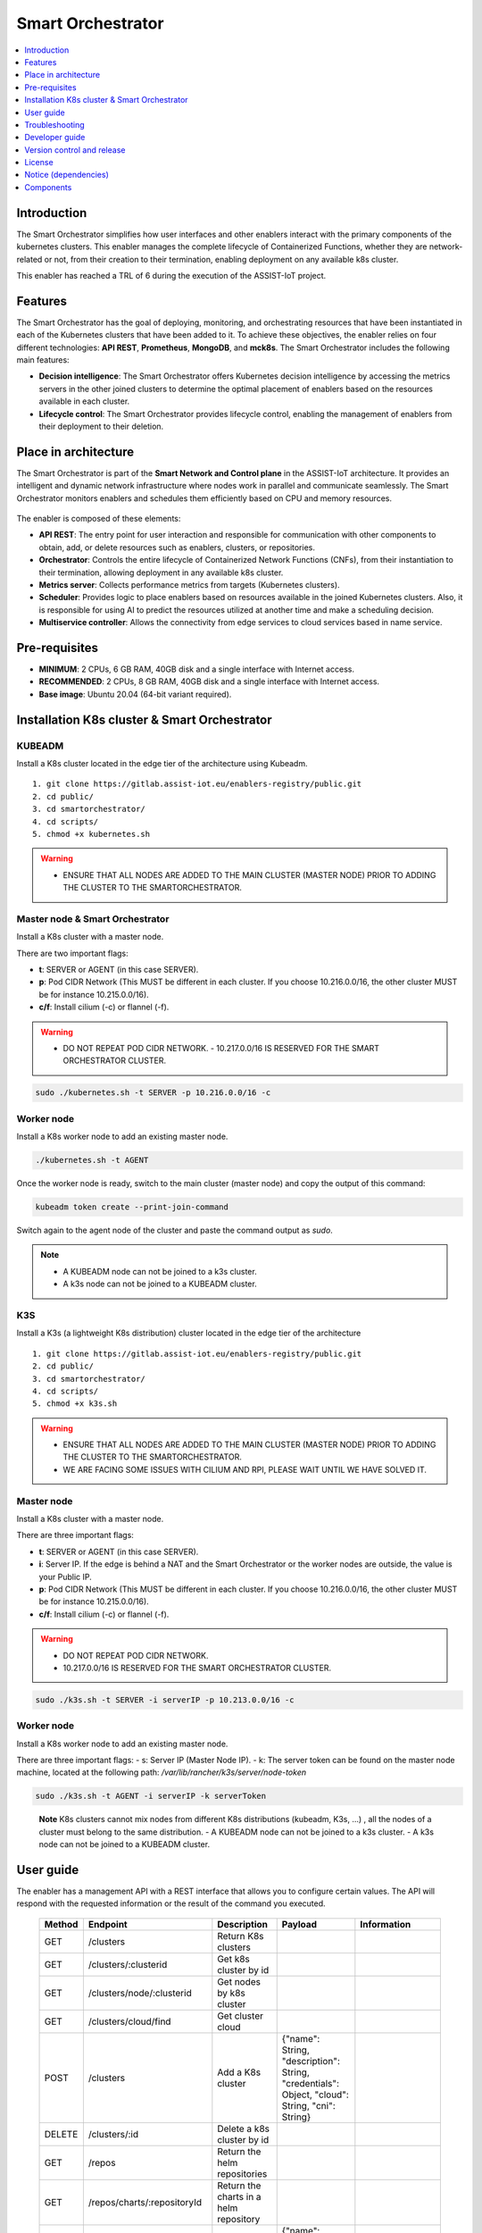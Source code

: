 .. _Smart Orchestrator:

##################
Smart Orchestrator
##################

.. contents::
  :local:
  :depth: 1
  
***************
Introduction
***************
The Smart Orchestrator simplifies how user interfaces and other enablers
interact with the primary components of the kubernetes clusters. This enabler manages the complete lifecycle of
Containerized Functions, whether they are network-related or not, from
their creation to their termination, enabling deployment on any
available k8s cluster.

This enabler has reached a TRL of 6 during the execution of the ASSIST-IoT project.

***************
Features
***************
The Smart Orchestrator has the goal of deploying, monitoring, 
and orchestrating resources that have been instantiated in each 
of the Kubernetes clusters that have been added to it. To achieve 
these objectives, the enabler relies on four different technologies: 
**API REST**, **Prometheus**, **MongoDB**, and **mck8s**. 
The Smart Orchestrator includes the following main features:

-  **Decision intelligence**: The Smart Orchestrator offers Kubernetes
   decision intelligence by accessing the metrics servers in the other
   joined clusters to determine the optimal placement of enablers based
   on the resources available in each cluster.
-  **Lifecycle control**: The Smart Orchestrator provides lifecycle control,
   enabling the management of enablers from their deployment to their
   deletion.


*********************
Place in architecture
*********************
The Smart Orchestrator is part of the  **Smart Network and Control plane** in
the ASSIST-IoT architecture. It provides an intelligent and dynamic
network infrastructure where nodes work in parallel and communicate
seamlessly. The Smart Orchestrator monitors enablers and schedules them
efficiently based on CPU and memory resources.

.. figure:: ./orch_place.png
  :alt: Smart Orchestrator overall architecture
  :align: center
  
The enabler is composed of these elements:

-  **API REST**: The entry point for user interaction and responsible for
   communication with other components to obtain, add, or delete
   resources such as enablers, clusters, or repositories.
-  **Orchestrator**: Controls the entire lifecycle of Containerized Network Functions
   (CNFs), from their instantiation to their termination, allowing
   deployment in any available k8s cluster.
-  **Metrics server**: Collects performance metrics from targets (Kubernetes
   clusters).
-  **Scheduler**: Provides logic to place enablers based on resources
   available in the joined Kubernetes clusters. Also, it is responsible for using AI to predict the resources 
   utilized at another time and make a scheduling decision. 
-  **Multiservice controller**: Allows the connectivity from edge services
   to cloud services based in name service.

.. image:: https://user-images.githubusercontent.com/47482673/162279761-ce23e6c6-9c0c-4d0c-b2d3-150fe7c34843.PNG
  :alt: Smart Orchestrator enabler architecture
  :align: center
***************  
Pre-requisites
***************

-   **MINIMUM**: 2 CPUs, 6 GB RAM, 40GB disk and a single interface with Internet access.
-   **RECOMMENDED**: 2 CPUs, 8 GB RAM, 40GB disk and a single interface with Internet access.
-   **Base image**: Ubuntu 20.04 (64-bit variant required).
*********************************************
Installation K8s cluster & Smart Orchestrator
*********************************************

KUBEADM
----------

Install a K8s cluster located in the edge tier of the architecture using
Kubeadm.

::

    1. git clone https://gitlab.assist-iot.eu/enablers-registry/public.git
    2. cd public/
    3. cd smartorchestrator/
    4. cd scripts/
    5. chmod +x kubernetes.sh

..

.. warning::
   - ENSURE THAT ALL NODES ARE ADDED TO THE MAIN CLUSTER (MASTER NODE) PRIOR TO ADDING THE CLUSTER TO THE SMARTORCHESTRATOR.

Master node & Smart Orchestrator
-------------------------------

Install a K8s cluster with a master node.

There are two important flags: 

-   **t**: SERVER or AGENT (in this case SERVER). 
-   **p**: Pod CIDR Network (This MUST be different in each cluster. If you choose 10.216.0.0/16, the other cluster MUST be for instance 10.215.0.0/16).
-   **c/f**: Install cilium (-c) or flannel (-f).

.. warning:: 
   - DO NOT REPEAT POD CIDR NETWORK. - 10.217.0.0/16 IS RESERVED FOR THE SMART ORCHESTRATOR CLUSTER.

.. code:: bash

    sudo ./kubernetes.sh -t SERVER -p 10.216.0.0/16 -c


Worker node
-----------

Install a K8s worker node to add an existing master node.

.. code:: bash

   ./kubernetes.sh -t AGENT

Once the worker node is ready, switch to the main cluster (master node)
and copy the output of this command:

.. code:: bash

   kubeadm token create --print-join-command


Switch again to the agent node of the cluster and paste the command output as *sudo*.

.. note::
 - A KUBEADM node can not be joined to a k3s cluster. 
 - A k3s node can not be joined to a KUBEADM cluster.

K3S
------

Install a K3s (a lightweight K8s distribution) cluster located in the
edge tier of the architecture

::

   1. git clone https://gitlab.assist-iot.eu/enablers-registry/public.git
   2. cd public/
   3. cd smartorchestrator/
   4. cd scripts/
   5. chmod +x k3s.sh

..

.. warning::
   - ENSURE THAT ALL NODES ARE ADDED TO THE MAIN CLUSTER (MASTER NODE) PRIOR TO ADDING THE CLUSTER TO THE SMARTORCHESTRATOR. 
   - WE ARE FACING SOME ISSUES WITH CILIUM AND RPI, PLEASE WAIT UNTIL WE HAVE SOLVED IT.

.. _master-node-1:

Master node
-----------

Install a K8s cluster with a master node.

There are three important flags: 

-   **t**: SERVER or AGENT (in this case SERVER). 
-   **i**: Server IP. If the edge is behind a NAT and the Smart Orchestrator or the worker nodes are outside, the value is your Public IP. 
-   **p**: Pod CIDR Network (This MUST be different in each cluster. If you choose 10.216.0.0/16, the other cluster MUST be for instance 10.215.0.0/16).
-   **c/f**: Install cilium (-c) or flannel (-f).

.. warning:: 
   - DO NOT REPEAT POD CIDR NETWORK.
   - 10.217.0.0/16 IS RESERVED FOR THE SMART ORCHESTRATOR CLUSTER.

.. code:: bash

   sudo ./k3s.sh -t SERVER -i serverIP -p 10.213.0.0/16 -c



.. _worker-node-1:

Worker node
-----------

Install a K8s worker node to add an existing master node.

There are three important flags: - s: Server IP (Master Node IP). -
k: The server token can be found on the master node machine, located at
the following path: */var/lib/rancher/k3s/server/node-token*

.. code:: bash

   sudo ./k3s.sh -t AGENT -i serverIP -k serverToken

..

   **Note** K8s clusters cannot mix nodes from different K8s
   distributions (kubeadm, K3s, …) , all the nodes of a cluster must
   belong to the same distribution. - A KUBEADM node can not be joined
   to a k3s cluster. - A k3s node can not be joined to a KUBEADM
   cluster.
   
***************
User guide
***************
The enabler has a management API with a REST interface that allows you
to configure certain values. The API will respond with the requested
information or the result of the command you executed.

 ======== ================================== ========================================================= ================================================================================================================================== ========================================================================================================================================================================================================================= 
  Method   Endpoint                           Description                                               Payload                                                                                                                            Information                       
 ======== ================================== ========================================================= ================================================================================================================================== ========================================================================================================================================================================================================================= 
  GET      /clusters                         Return K8s clusters                                                                                                                                                                                                                                                                                                                                                                                            
  GET      /clusters/:clusterid              Get k8s cluster by id                                                                                                                                                                                                                                                                                                                                                                                          
  GET      /clusters/node/:clusterid         Get nodes by k8s cluster                                                                                                                                                                                                                                                                                                                                                                                      
  GET      /clusters/cloud/find              Get cluster cloud                                                                                                                                                                                                                                                                                                                                                                                             
  POST     /clusters                         Add a K8s cluster                                         {"name": String, "description": String, "credentials": Object, "cloud": String, "cni": String}                                  
  DELETE   /clusters/:id                     Delete a k8s cluster by id                                                                                                                                                                                                                                                                                                                                                                                    
  GET      /repos                            Return the helm repositories                                                                                                                                                                                                                                                                                                                                                                                  
  GET      /repos/charts/:repositoryId       Return the charts in a helm repository                                                                                                                                                                                                                                                                                                                                                                        
  POST     /repos/public                     Add a public helm repository                               {"name": String, "description": String, "url": String}                                                                                                                                                                                                                                                                                            
  POST     /repos/private                    Add a private helm repository                              {"name": String, "description": String, "url": String, "auth": { "username": String, "password": String }}                                                                                                                                                                                                                                      
  POST     /repos/update                     Update helm repositories                                                                                                                                                                                                                                                                                                                                                                                        
  DELETE   /repos/:id                        Delete a helm repository by id                                                                                                                                                                                                                                                                                                                                                                                  
  GET      /enabler                          Return the instanced enablers                                                                                                                                                                                                                                                                                                                                                                                   
  POST     /enabler                          Instantiate an enabler                                    {"name": String, "helmChart": String, "values": Object, "cluster": String, "version": String, "timeout": String, "auto": Boolean}   PlacementPolicy: worst-fit, best-fit, or traffic-most  
  POST     /enabler/upgrade/:enablerId       Upgrade an enabler by id                                  {"values": Object, "version": String, "timeout": String}                                                                                                                                                                                                                                                                                           
  DELETE   /enabler/:id                      Delete an enabler by id                                                                                                                                                                                                                                                                                                                                                                                         
  GET      /enabler/cluster/:clusterId       Get enablers in a cluster by cluster name                                                                                                                                                                                                                                                                                                                                                                       
  DELETE   /enabler/volumes/:enableId        Delete PV and PVC related with an enabler by enabler id                                                                                                                                                                                                                                                                                                                                                         
  GET      /version                          Get Enabler Version                                                                                                                                                                                                                                                                                                                                                                                             
  GET      /api-export                       Get Enabler OpenAPI                                                                                                                                                                                                                                                                                                                                                                                             
 ======== ================================== ========================================================= ================================================================================================================================== ========================================================================================================================================================================================================================= 



***************
Troubleshooting
***************

Kubectl error
-------------

.. _kubeadm-1:

KUBEADM
~~~~~~~

1. The connection to the server localhost:8080 was refused - did you
   specify the right host or port?
2. Unable to connect to the server: x509: certificate signed by unknown
   authority

Please use this command:

.. code:: bash

   mkdir -p $HOME/.kube
   sudo cp -i /etc/kubernetes/admin.conf $HOME/.kube/config
   sudo chown $(id -u):$(id -g) $HOME/.kube/config

.. _k3s-1:

K3S
~~~

Please use this command:

.. code:: bash

   export KUBECONFIG=/etc/rancher/k3s/k3s.yaml

Reset kubernetes
----------------

.. _kubeadm-2:

KUBEADM
~~~~~~~

For reseting a kubernetes kubeadm cluster:

.. code:: bash

   sudo kubeadm reset

.. _k3s-2:

K3s
~~~

For reseting a kubernetes k3s server node:

.. code:: bash

   /usr/local/bin/k3s-uninstall.sh

For reseting a k3s agent node:

.. code:: bash

   /usr/local/bin/k3s-agent-uninstall.sh

***************
Developer guide
***************

The Smart Orchestrator is written in `Javascript`, using the `Express
framework <https://expressjs.com/>`__, `Python <https://www.python.org/>`__ and `Go <https://go.dev/>`__. The information about the clusters, enablers and repositories
objects is stored in `MongoDB <https://www.mongodb.com/>`__.

This code is expected to be executed within a Helm chart, in a Kubernetes-governed platform. In case that developers aims at using the code directly over a given Operating System, non-virtualized, the code has been tested in Ubuntu 20.04 machines in amd64.

This code is open source and can be freely used by the innovation and research community. In case that commits are to be made, the mantainer team (UPV) holds the rights to accept or deny them. Best practices are encouraged in the latter case.

To run it in a development environment, the installation of Node.js, Python, and Go is required. Each of these components is an API, where the paths to the cluster, repository, and enabler services are accessible from the routes specified in the user guide. The MultiCluster Service Controller is a kubernetes controller, the only service that does not works as an API.


***************
Version control and release
***************

Version 4.0.0. New features:

-  Auto-Clustermesh
-  MultiCluster Service Controller
-  Acceptance of any helm repository (public or private).
-  Scheduler Policy using AI

***************
License
***************

This software is licensed under the `Apache 2.0 license <https://www.apache.org/licenses/LICENSE-2.0>`_.

*********************
Notice (dependencies)
*********************
ASSIST-IoT - Architecture for Scalable, Self-*, human-centric, Intelligent, Se-cure, and Tactile next generation IoT

This project has received funding from the European Union's Horizon 2020
research and innovation programme under grant agreement No 957258.

Smart Orchestrator enabler

Copyright 2020-2023 Universitat Politècnica de València

I. Included Software

II. Used Software

-  colors/colors (https://github.com/DABH/colors.js), MIT license
-  cspotcode/source-map-support (https://github.com/cspotcode/node-source-map-support), MIT license
-  dabh/diagnostics (https://github.com/3rd-Eden/diagnostics), MIT license
-  hapi/hoek (https://github.com/hapijs/hoek), BSD-3-Clause license
-  hapi/topo (https://github.com/hapijs/topo), BSD-3-Clause license
-  jridgewell/resolve-uri (https://github.com/jridgewell/resolve-uri), MIT license
-  jridgewell/sourcemap-codec (https://github.com/jridgewell/sourcemap-codec), MIT license
-  jridgewell/trace-mapping (https://github.com/jridgewell/trace-mapping), MIT license
-  kubernetes/client-node (https://github.com/kubernetes-client/javascript), Apache-2.0 license
- panva/asn1.js (https://github.com/panva/asn1.js), MIT license
- sideway/address (https://github.com/sideway/address), BSD-3-Clause license
- sideway/formula (https://github.com/sideway/formula), BSD-3-Clause license
- sideway/pinpoint (https://github.com/sideway/pinpoint), BSD-3-Clause license
- sindresorhus/is (https://github.com/sindresorhus/is), MIT license
- szmarczak/http-timer (https://github.com/szmarczak/http-timer), MIT license
- tsconfig/node10 (https://github.com/tsconfig/bases), MIT license
- tsconfig/node12 (https://github.com/tsconfig/bases), MIT license
- tsconfig/node14 (https://github.com/tsconfig/bases), MIT license
- tsconfig/node16 (https://github.com/tsconfig/bases), MIT license
- types/cacheable-request (https://github.com/DefinitelyTyped/DefinitelyTyped), MIT license
- types/caseless (https://github.com/DefinitelyTyped/DefinitelyTyped), MIT license
- types/http-cache-semantics (https://github.com/DefinitelyTyped/DefinitelyTyped), MIT license
- types/js-yaml (https://github.com/DefinitelyTyped/DefinitelyTyped), MIT license
- types/json-buffer (https://github.com/DefinitelyTyped/DefinitelyTyped), MIT license
- types/keyv (https://github.com/DefinitelyTyped/DefinitelyTyped), MIT license
- types/minipass (https://github.com/DefinitelyTyped/DefinitelyTyped), MIT license
- types/node (https://github.com/DefinitelyTyped/DefinitelyTyped), MIT license
- types/request (https://github.com/DefinitelyTyped/DefinitelyTyped), MIT license
- types/responselike (https://github.com/DefinitelyTyped/DefinitelyTyped), MIT license
- types/stream-buffers (https://github.com/DefinitelyTyped/DefinitelyTyped), MIT license
- types/tar (https://github.com/DefinitelyTyped/DefinitelyTyped), MIT license
- types/tough-cookie (https://github.com/DefinitelyTyped/DefinitelyTyped), MIT license
- types/underscore (https://github.com/DefinitelyTyped/DefinitelyTyped), MIT license
- types/webidl-conversions (https://github.com/DefinitelyTyped/DefinitelyTyped), MIT license
- types/whatwg-url (https://github.com/DefinitelyTyped/DefinitelyTyped), MIT license
- types/ws (https://github.com/DefinitelyTyped/DefinitelyTyped), MIT license
- accepts 1.3.8 (https://github.com/jshttp/accepts), MIT license
- acorn-walk 8.2.0 (https://github.com/acornjs/acorn), MIT license
- acorn 8.7.1 (https://github.com/acornjs/acorn), MIT license
- aggregate-error 3.1.0 (https://github.com/sindresorhus/aggregate-error), MIT license
- ajv 6.12.6 (https://github.com/ajv-validator/ajv), MIT license
- arg 4.1.3 (https://github.com/zeit/arg), MIT license
- argparse 2.0.1 (https://github.com/nodeca/argparse), Python-2.0 license
- array-flatten 1.1.1 (https://github.com/blakeembrey/array-flatten), MIT license
- asn1 0.2.6 (https://github.com/joyent/node-asn1), MIT license
- assert-plus 1.0.0 (https://github.com/mcavage/node-assert-plus), MIT license
- async-mqtt 2.6.3 (https://github.com/mqttjs/async-mqtt), MIT license
- async 3.2.3 (https://github.com/caolan/async), MIT license
- asynckit 0.4.0 (https://github.com/alexindigo/asynckit), MIT license
- aws-sign2 0.7.0 (https://github.com/mikeal/aws-sign), Apache-2.0 license
- aws4 1.11.0 (https://github.com/mhart/aws4), MIT license
- axios 0.27.2 (https://github.com/axios/axios), MIT license
- balanced-match 1.0.2 (https://github.com/juliangruber/balanced-match), MIT license
- base64-js 1.5.1 (https://github.com/beatgammit/base64-js), MIT license
- bcrypt-pbkdf 1.0.2 (https://github.com/joyent/node-bcrypt-pbkdf), BSD-3-Clause license
- bl 4.1.0 (https://github.com/rvagg/bl), MIT license
- body-parser 1.20.0 (https://github.com/expressjs/body-parser), MIT license
- brace-expansion 1.1.11 (https://github.com/juliangruber/brace-expansion), MIT license
- bson 4.6.4 (https://github.com/mongodb/js-bson), Apache-2.0 license
- buffer-from 1.1.2 (https://github.com/LinusU/buffer-from), MIT license
- buffer 5.7.1 (https://github.com/feross/buffer), MIT license
- byline 5.0.0 (https://github.com/jahewson/node-byline), MIT license
- bytes 3.1.2 (https://github.com/visionmedia/bytes.js), MIT license
- cacheable-lookup 5.0.4 (https://github.com/szmarczak/cacheable-lookup), MIT license
- cacheable-request 7.0.2 (https://github.com/lukechilds/cacheable-request), MIT license
- call-bind 1.0.2 (https://github.com/ljharb/call-bind), MIT license
- caseless 0.12.0 (https://github.com/mikeal/caseless), Apache-2.0 license
- celebrate 15.0.1 (https://github.com/arb/celebrate), MIT license
- chownr 2.0.0 (https://github.com/isaacs/chownr), ISC license
- clean-stack 2.2.0 (https://github.com/sindresorhus/clean-stack), MIT license
- clone-response 1.0.2 (https://github.com/lukechilds/clone-response), MIT license
- color-convert 1.9.3 (https://github.com/Qix-/color-convert), MIT license
- color-name 1.1.3 (https://github.com/dfcreative/color-name), MIT license
- color-string 1.9.1 (https://github.com/Qix-/color-string), MIT license
- color 3.2.1 (https://github.com/Qix-/color), MIT license
- colorspace 1.1.4 (https://github.com/3rd-Eden/colorspace), MIT license
- combined-stream 1.0.8 (https://github.com/felixge/node-combined-stream), MIT license
- commist 1.1.0 (https://github.com/mcollina/commist), MIT license
- compress-brotli 1.3.8 (https://github.com/Kikobeats/compress-brotli), MIT license
- concat-map 0.0.1 (https://github.com/substack/node-concat-map), MIT license
- concat-stream 2.0.0 (https://github.com/maxogden/concat-stream), MIT license
- content-disposition 0.5.4 (https://github.com/jshttp/content-disposition), MIT license
- content-type 1.0.4 (https://github.com/jshttp/content-type), MIT license
- cookie-signature 1.0.6 (https://github.com/visionmedia/node-cookie-signature), MIT license
- cookie 0.5.0 (https://github.com/jshttp/cookie), MIT license
- core-util-is 1.0.2 (https://github.com/isaacs/core-util-is), MIT license
- cors 2.8.5 (https://github.com/expressjs/cors), MIT license
- create-require 1.1.1 (https://github.com/nuxt-contrib/create-require), MIT license
- cross-spawn 7.0.3 (https://github.com/moxystudio/node-cross-spawn), MIT license
- dashdash 1.14.1 (https://github.com/trentm/node-dashdash), MIT license
- debug 2.6.9 (https://github.com/visionmedia/debug), MIT license
- debug 4.3.4 (https://github.com/debug-js/debug), MIT license
- decompress-response 6.0.0 (https://github.com/sindresorhus/decompress-response), MIT license
- defer-to-connect 2.0.1 (https://github.com/szmarczak/defer-to-connect), MIT license
- delayed-stream 1.0.0 (https://github.com/felixge/node-delayed-stream), MIT license
- denque 2.0.1 (https://github.com/invertase/denque), Apache-2.0 license
- depd 2.0.0 (https://github.com/dougwilson/nodejs-depd), MIT license
- destroy 1.2.0 (https://github.com/stream-utils/destroy), MIT license
- diff 4.0.2 (https://github.com/kpdecker/jsdiff), BSD-3-Clause license
- dotenv 16.0.1 (https://github.com/motdotla/dotenv), BSD-2-Clause license
- duplexify 4.1.2 (https://github.com/mafintosh/duplexify), MIT license
- ecc-jsbn 0.1.2 (https://github.com/quartzjer/ecc-jsbn), MIT license
- ee-first 1.1.1 (https://github.com/jonathanong/ee-first), MIT license
- enabled 2.0.0 (https://github.com/3rd-Eden/enabled), MIT license
- encodeurl 1.0.2 (https://github.com/pillarjs/encodeurl), MIT license
- end-of-stream 1.4.4 (https://github.com/mafintosh/end-of-stream), MIT license
- escape-html 1.0.3 (https://github.com/component/escape-html), MIT license
- etag 1.8.1 (https://github.com/jshttp/etag), MIT license
- execa 5.0.0 (https://github.com/sindresorhus/execa), MIT license
- express 4.18.1 (https://github.com/expressjs/express), MIT license
- extend 3.0.2 (https://github.com/justmoon/node-extend), MIT license
- extsprintf 1.3.0 (https://github.com/davepacheco/node-extsprintf), MIT license
- fast-deep-equal 3.1.3 (https://github.com/epoberezkin/fast-deep-equal), MIT license
- fast-json-stable-stringify 2.1.0 (https://github.com/epoberezkin/fast-json-stable-stringify), MIT license
- fecha 4.2.3 (git+https://taylorhakes@github.com/taylorhakes/fecha), MIT license
- finalhandler 1.2.0 (https://github.com/pillarjs/finalhandler), MIT license
- fn.name 1.1.0 (https://github.com/3rd-Eden/fn.name), MIT license
- follow-redirects 1.15.0 (https://github.com/follow-redirects/follow-redirects), MIT license
- forever-agent 0.6.1 (https://github.com/mikeal/forever-agent), Apache-2.0 license
- form-data 2.3.3 (https://github.com/form-data/form-data), MIT license
- form-data 2.5.1 (https://github.com/form-data/form-data), MIT license
- form-data 4.0.0 (https://github.com/form-data/form-data), MIT license
- forwarded 0.2.0 (https://github.com/jshttp/forwarded), MIT license
- fresh 0.5.2 (https://github.com/jshttp/fresh), MIT license
- fs-minipass 2.1.0 (https://github.com/npm/fs-minipass), ISC license
- fs.realpath 1.0.0 (https://github.com/isaacs/fs.realpath), ISC license
- function-bind 1.1.1 (https://github.com/Raynos/function-bind), MIT license
- get-intrinsic 1.1.1 (https://github.com/ljharb/get-intrinsic), MIT license
- get-stream 5.2.0 (https://github.com/sindresorhus/get-stream), MIT license
- get-stream 6.0.1 (https://github.com/sindresorhus/get-stream), MIT license
- getpass 0.1.7 (https://github.com/arekinath/node-getpass), MIT license
- glob 7.2.3 (https://github.com/isaacs/node-glob), ISC license
- got 11.8.5 (https://github.com/sindresorhus/got), MIT license
- har-schema 2.0.0 (https://github.com/ahmadnassri/har-schema), ISC license
- har-validator 5.1.5 (https://github.com/ahmadnassri/node-har-validator), MIT license
- has-symbols 1.0.3 (https://github.com/inspect-js/has-symbols), MIT license
- has 1.0.3 (https://github.com/tarruda/has), MIT license
- help-me 3.0.0 (https://github.com/mcollina/help-me), MIT license
- http-cache-semantics 4.1.0 (https://github.com/kornelski/http-cache-semantics), BSD-2-Clause license
- http-errors 2.0.0 (https://github.com/jshttp/http-errors), MIT license
- http-signature 1.2.0 (https://github.com/joyent/node-http-signature), MIT license
- http2-wrapper 1.0.3 (https://github.com/szmarczak/http2-wrapper), MIT license
- human-signals 2.1.0 (https://github.com/ehmicky/human-signals), Apache-2.0 license
- iconv-lite 0.4.24 (https://github.com/ashtuchkin/iconv-lite), MIT license
- ieee754 1.2.1 (https://github.com/feross/ieee754), BSD-3-Clause license
- indent-string 4.0.0 (https://github.com/sindresorhus/indent-string), MIT license
- inflight 1.0.6 (https://github.com/npm/inflight), ISC license
- inherits 2.0.4 (https://github.com/isaacs/inherits), ISC license
- interpret 1.4.0 (https://github.com/gulpjs/interpret), MIT license
- ip 1.1.8 (https://github.com/indutny/node-ip), MIT license
- ipaddr.js 1.9.1 (https://github.com/whitequark/ipaddr.js), MIT license
- is-arrayish 0.3.2 (https://github.com/qix-/node-is-arrayish), MIT license
- is-core-module 2.9.0 (https://github.com/inspect-js/is-core-module), MIT license
- is-stream 2.0.1 (https://github.com/sindresorhus/is-stream), MIT license
- is-typedarray 1.0.0 (https://github.com/hughsk/is-typedarray), MIT license
- isexe 2.0.0 (https://github.com/isaacs/isexe), ISC license
- isomorphic-ws 4.0.1 (https://github.com/heineiuo/isomorphic-ws), MIT license
- isstream 0.1.2 (https://github.com/rvagg/isstream), MIT license
- joi 17.6.0 (https://github.com/sideway/joi), BSD-3-Clause license
- jose 2.0.5 (https://github.com/panva/jose), MIT license
- js-sdsl 4.1.4 (https://github.com/js-sdsl/js-sdsl), MIT license
- js-yaml 4.1.0 (https://github.com/nodeca/js-yaml), MIT license
- jsbn 0.1.1 (https://github.com/andyperlitch/jsbn), MIT license
- json-buffer 3.0.1 (https://github.com/dominictarr/json-buffer), MIT license
- json-schema-traverse 0.4.1 (https://github.com/epoberezkin/json-schema-traverse), MIT license
- json-schema 0.4.0 (https://github.com/kriszyp/json-schema), (AFL-2.1 OR BSD-3-Clause) license
- json-stringify-safe 5.0.1 (https://github.com/isaacs/json-stringify-safe), ISC license
- json5 2.2.1 (https://github.com/json5/json5), MIT license
- jsonpath-plus 0.19.0 (https://github.com/s3u/JSONPath), MIT license
- jsprim 1.4.2 (https://github.com/joyent/node-jsprim), MIT license
- kareem 2.3.5 (https://github.com/vkarpov15/kareem), Apache-2.0 license
- keyv 4.3.1 (https://github.com/jaredwray/keyv), MIT license
- kuler 2.0.0 (https://github.com/3rd-Eden/kuler), MIT license
- leven 2.1.0 (https://github.com/sindresorhus/leven), MIT license
- lodash 4.17.21 (https://github.com/lodash/lodash), MIT license
- logform 2.4.0 (https://github.com/winstonjs/logform), MIT license
- lowercase-keys 2.0.0 (https://github.com/sindresorhus/lowercase-keys), MIT license
- lru-cache 6.0.0 (https://github.com/isaacs/node-lru-cache), ISC license
- make-error 1.3.6 (https://github.com/JsCommunity/make-error), ISC license
- media-typer 0.3.0 (https://github.com/jshttp/media-typer), MIT license
- memory-pager 1.5.0 (https://github.com/mafintosh/memory-pager), MIT license
- merge-descriptors 1.0.1 (https://github.com/component/merge-descriptors), MIT license
- merge-stream 2.0.0 (https://github.com/grncdr/merge-stream), MIT license
- methods 1.1.2 (https://github.com/jshttp/methods), MIT license
- mime-db 1.52.0 (https://github.com/jshttp/mime-db), MIT license
- mime-types 2.1.35 (https://github.com/jshttp/mime-types), MIT license
- mime 1.6.0 (https://github.com/broofa/node-mime), MIT license
- mimic-fn 2.1.0 (https://github.com/sindresorhus/mimic-fn), MIT license
- mimic-response 1.0.1 (https://github.com/sindresorhus/mimic-response), MIT license
- mimic-response 3.1.0 (https://github.com/sindresorhus/mimic-response), MIT license
- minimatch 3.1.2 (https://github.com/isaacs/minimatch), ISC license
- minimist 1.2.6 (https://github.com/substack/minimist), MIT license
- minipass 3.3.3 (https://github.com/isaacs/minipass), ISC license
- minizlib 2.1.2 (https://github.com/isaacs/minizlib), MIT license
- mkdirp 1.0.4 (https://github.com/isaacs/node-mkdirp), MIT license
- mongodb-connection-string-url 2.5.2 (https://github.com/mongodb-js/mongodb-connection-string-url), Apache-2.0 license
- mongodb 4.5.0 (https://github.com/mongodb/node-mongodb-native), Apache-2.0 license
- mongodb 4.6.0 (https://github.com/mongodb/node-mongodb-native), Apache-2.0 license
- mongoose 6.3.4 (https://github.com/Automattic/mongoose), MIT license
- mpath 0.9.0 (https://github.com/aheckmann/mpath), MIT license
- mqtt-packet 6.10.0 (https://github.com/mqttjs/mqtt-packet), MIT license
- mqtt 4.3.7 (https://github.com/mqttjs/MQTT.js), MIT license
- mquery 4.0.3 (https://github.com/aheckmann/mquery), MIT license
- ms 2.0.0 (https://github.com/zeit/ms), MIT license
- ms 2.1.2 (https://github.com/zeit/ms), MIT license
- ms 2.1.3 (https://github.com/vercel/ms), MIT license
- negotiator 0.6.3 (https://github.com/jshttp/negotiator), MIT license
- node-gzip 1.1.2 (https://github.com/Rebsos/node-gzip), MIT license
- normalize-url 6.1.0 (https://github.com/sindresorhus/normalize-url), MIT license
- npm-run-path 4.0.1 (https://github.com/sindresorhus/npm-run-path), MIT license
- number-allocator 1.0.12 (https://github.com/redboltz/number-allocator), MIT license
- oauth-sign 0.9.0 (https://github.com/mikeal/oauth-sign), Apache-2.0 license
- object-assign 4.1.1 (https://github.com/sindresorhus/object-assign), MIT license
- object-hash 2.2.0 (https://github.com/puleos/object-hash), MIT license
- object-inspect 1.12.1 (https://github.com/inspect-js/object-inspect), MIT license
- oidc-token-hash 5.0.1 (https://github.com/panva/oidc-token-hash), MIT license
- on-finished 2.4.1 (https://github.com/jshttp/on-finished), MIT license
- once 1.4.0 (https://github.com/isaacs/once), ISC license
- one-time 1.0.0 (https://github.com/3rd-Eden/one-time), MIT license
- onetime 5.1.2 (https://github.com/sindresorhus/onetime), MIT license
- openid-client 4.9.1 (https://github.com/panva/node-openid-client), MIT license
- p-cancelable 2.1.1 (https://github.com/sindresorhus/p-cancelable), MIT license
- parseurl 1.3.3 (https://github.com/pillarjs/parseurl), MIT license
- path-is-absolute 1.0.1 (https://github.com/sindresorhus/path-is-absolute), MIT license
- path-key 3.1.1 (https://github.com/sindresorhus/path-key), MIT license
- path-parse 1.0.7 (https://github.com/jbgutierrez/path-parse), MIT license
- path-to-regexp 0.1.7 (https://github.com/component/path-to-regexp), MIT license
- performance-now 2.1.0 (https://github.com/braveg1rl/performance-now), MIT license
- process-nextick-args 2.0.1 (https://github.com/calvinmetcalf/process-nextick-args), MIT license
- proxy-addr 2.0.7 (https://github.com/jshttp/proxy-addr), MIT license
- psl 1.8.0 (https://github.com/lupomontero/psl), MIT license
- pump 3.0.0 (https://github.com/mafintosh/pump), MIT license
- punycode 2.1.1 (https://github.com/bestiejs/punycode.js), MIT license
- qs 6.10.3 (https://github.com/ljharb/qs), BSD-3-Clause license
- qs 6.5.3 (https://github.com/ljharb/qs), BSD-3-Clause license
- quick-lru 5.1.1 (https://github.com/sindresorhus/quick-lru), MIT license
- range-parser 1.2.1 (https://github.com/jshttp/range-parser), MIT license
- raw-body 2.5.1 (https://github.com/stream-utils/raw-body), MIT license
- readable-stream 3.6.0 (https://github.com/nodejs/readable-stream), MIT license
- rechoir 0.6.2 (https://github.com/tkellen/node-rechoir), MIT license
- reflect-metadata 0.1.13 (https://github.com/rbuckton/reflect-metadata), Apache-2.0 license
- reinterval 1.1.0 (https://github.com/4rzael/reInterval), MIT license
- request 2.88.2 (https://github.com/request/request), Apache-2.0 license
- resolve-alpn 1.2.1 (https://github.com/szmarczak/resolve-alpn), MIT license
- resolve 1.22.1 (https://github.com/browserify/resolve), MIT license
- responselike 2.0.0 (https://github.com/lukechilds/responselike), MIT license
- rfc4648 1.5.2 (https://github.com/swansontec/rfc4648.js), MIT license
- rfdc 1.3.0 (https://github.com/davidmarkclements/rfdc), MIT license
- rimraf 3.0.2 (https://github.com/isaacs/rimraf), ISC license
- safe-buffer 5.2.1 (https://github.com/feross/safe-buffer), MIT license
- safe-stable-stringify 2.3.1 (https://github.com/BridgeAR/safe-stable-stringify), MIT license
- safer-buffer 2.1.2 (https://github.com/ChALkeR/safer-buffer), MIT license
- saslprep 1.0.3 (https://github.com/reklatsmasters/saslprep), MIT license
- send 0.18.0 (https://github.com/pillarjs/send), MIT license
- serve-static 1.15.0 (https://github.com/expressjs/serve-static), MIT license
- setprototypeof 1.2.0 (https://github.com/wesleytodd/setprototypeof), ISC license
- shebang-command 2.0.0 (https://github.com/kevva/shebang-command), MIT license
- shebang-regex 3.0.0 (https://github.com/sindresorhus/shebang-regex), MIT license
- shelljs 0.8.5 (https://github.com/shelljs/shelljs), BSD-3-Clause license
- side-channel 1.0.4 (https://github.com/ljharb/side-channel), MIT license
- sift 16.0.0 (https://github.com/crcn/sift.js), MIT license
- signal-exit 3.0.7 (https://github.com/tapjs/signal-exit), ISC license
- simple-swizzle 0.2.2 (https://github.com/qix-/node-simple-swizzle), MIT license
- smart-buffer 4.2.0 (https://github.com/JoshGlazebrook/smart-buffer), MIT license
- socks 2.6.2 (https://github.com/JoshGlazebrook/socks), MIT license
- sparse-bitfield 3.0.3 (https://github.com/mafintosh/sparse-bitfield), MIT license
- split2 3.2.2 (https://github.com/mcollina/split2), ISC license
- sshpk 1.17.0 (https://github.com/joyent/node-sshpk), MIT license
- stack-trace 0.0.10 (https://github.com/felixge/node-stack-trace), MIT license
- statuses 2.0.1 (https://github.com/jshttp/statuses), MIT license
- stream-buffers 3.0.2 (https://github.com/samcday/node-stream-buffer), Unlicense license
- stream-shift 1.0.1 (https://github.com/mafintosh/stream-shift), MIT license
- string_decoder 1.3.0 (https://github.com/nodejs/string_decoder), MIT license
- strip-bom 3.0.0 (https://github.com/sindresorhus/strip-bom), MIT license
- strip-final-newline 2.0.0 (https://github.com/sindresorhus/strip-final-newline), MIT license
- supports-preserve-symlinks-flag 1.0.0 (https://github.com/inspect-js/node-supports-preserve-symlinks-flag), MIT license
- tar 6.1.11 (https://github.com/npm/node-tar), ISC license
- text-hex 1.0.0 (https://github.com/3rd-Eden/text-hex), MIT license
- tmp-promise 3.0.3 (https://github.com/benjamingr/tmp-promise), MIT license
- tmp 0.2.1 (https://github.com/raszi/node-tmp), MIT license
- toidentifier 1.0.1 (https://github.com/component/toidentifier), MIT license
- tough-cookie 2.5.0 (https://github.com/salesforce/tough-cookie), BSD-3-Clause license
- tr46 3.0.0 (https://github.com/jsdom/tr46), MIT license
- triple-beam 1.3.0 (https://github.com/winstonjs/triple-beam), MIT license
- ts-node 10.8.0 (https://github.com/TypeStrong/ts-node), MIT license
- tsconfig-paths 4.0.0 (https://github.com/dividab/tsconfig-paths), MIT license
- tslib 1.14.1 (https://github.com/Microsoft/tslib), 0BSD license
- tunnel-agent 0.6.0 (https://github.com/mikeal/tunnel-agent), Apache-2.0 license
- tweetnacl 0.14.5 (https://github.com/dchest/tweetnacl-js), Unlicense license
- type-is 1.6.18 (https://github.com/jshttp/type-is), MIT license
- typedarray 0.0.6 (https://github.com/substack/typedarray), MIT license
- typedi 0.10.0 (https://github.com/pleerock/typedi), MIT license
- typescript 4.6.4 (https://github.com/Microsoft/TypeScript), Apache-2.0 license
- underscore 1.13.4 (https://github.com/jashkenas/underscore), MIT license
- unpipe 1.0.0 (https://github.com/stream-utils/unpipe), MIT license
- uri-js 4.4.1 (https://github.com/garycourt/uri-js), BSD-2-Clause license
- util-deprecate 1.0.2 (https://github.com/TooTallNate/util-deprecate), MIT license
- utils-merge 1.0.1 (https://github.com/jaredhanson/utils-merge), MIT license
- uuid 3.4.0 (https://github.com/uuidjs/uuid), MIT license
- uuid 8.3.2 (https://github.com/uuidjs/uuid), MIT license
- v8-compile-cache-lib 3.0.1 (https://github.com/cspotcode/v8-compile-cache-lib), MIT license
- vary 1.1.2 (https://github.com/jshttp/vary), MIT license
- verror 1.10.0 (https://github.com/davepacheco/node-verror), MIT license
- webidl-conversions 7.0.0 (https://github.com/jsdom/webidl-conversions), BSD-2-Clause license
- whatwg-url 11.0.0 (https://github.com/jsdom/whatwg-url), MIT license
- which 2.0.2 (https://github.com/isaacs/node-which), ISC license
- winston-transport 4.5.0 (https://github.com/winstonjs/winston-transport), MIT license
- winston 3.7.2 (https://github.com/winstonjs/winston), MIT license
- wrappy 1.0.2 (https://github.com/npm/wrappy), ISC license
- ws 7.5.8 (https://github.com/websockets/ws), MIT license
- xtend 4.0.2 (https://github.com/Raynos/xtend), MIT license
- yallist 4.0.0 (https://github.com/isaacs/yallist), ISC license
- yn 3.1.1 (https://github.com/sindresorhus/yn), MIT license
- fmt  (https://github.com/golang/go), BSD-3-Clause license
- net/http  (https://github.com/golang/go), BSD-3-Clause license
- sync  (https://github.com/golang/go), BSD-3-Clause license
- io/ioutil  (https://github.com/golang/go), BSD-3-Clause license
- os  (https://github.com/golang/go), BSD-3-Clause license
- strings  (https://github.com/golang/go), BSD-3-Clause license
- time  (https://github.com/golang/go), BSD-3-Clause license
- encoding/json  (https://github.com/golang/go), BSD-3-Clause license
- strconv  (https://github.com/golang/go), BSD-3-Clause license
- context  (https://github.com/golang/go), BSD-3-Clause license
- github.com/gin-gonic/gin  (https://github.com/gin-gonic/gin), MIT license
- helm.sh/helm/v3/pkg/repo  (https://github.com/helm/helm), Apache-2.0 license
- helm.sh/helm/v3/pkg/getter  (https://github.com/helm/helm), Apache-2.0 license
- helm.sh/helm/v3/pkg/cli  (https://github.com/helm/helm), Apache-2.0 license
- helm.sh/helm/v3/pkg/action  (https://github.com/helm/helm), Apache-2.0 license
- helm.sh/helm/v3/pkg/chart/loader  (https://github.com/helm/helm), Apache-2.0 license
- helm.sh/helm/v3/cmd/helm/search  (https://github.com/helm/helm), Apache-2.0 license
- helm.sh/helm/v3/pkg/helmpath  (https://github.com/helm/helm), Apache-2.0 license
- kubernetes (https://github.com/kubernetes-client/python), Apache-2.0 license
- pint (https://github.com/hgrecco/pint/tree/master), BSD-3-Clause li-cense
- pymsql (https://github.com/PyMySQL/PyMySQL), MIT license
- pandas (https://github.com/pandas-dev/pandas), BSD-3-Clause license
- prometheus-api-client (https://github.com/4n4nd/prometheus-api-client-python), MIT license
- flask (https://github.com/pallets/flask), BSD-3-Clause license
- peewee 3.14.10 (https://github.com/coleifer/peewee/tree/3.14.10), MIT license
- Flask 2.3.3 (https://github.com/pallets/flask/tree/2.0.x), BSD-3-Clause license
- requests 2.27.1 (https://github.com/psf/requests/tree/v2.27.x), Apache-2.0 license
- neuralprophet (https://github.com/ourownstory/neural_prophet), MIT license
- mck8s (https://github.com/moule3053/mck8s), Apache-2.0 license
- Prometheus (https://github.com/prometheus-operator/kube-prometheus), Apache-2.0 license
- krakend (https://github.com/krakend), Apache-2.0 license

III. List of licenses

- MIT license (https://opensource.org/licenses/MIT)
- BSD-3-Clause license (https://opensource.org/licenses/BSD-3-Clause)
- Apache-2.0 license (https://www.apache.org/licenses/LICENSE-2.0)
- Python-2.0 license (https://docs.python.org/3/license.html)
- ISC license (https://opensource.org/licenses/ISC)
- BSD-2-Clause license (https://opensource.org/licenses/BSD-2-Clause)
- Unlicense license (https://unlicense.org/)
- 0BSD license (https://www.openbsd.org/)
   

*********************
Components
*********************

- Scheduler:

  + mck8s: `Apache-2.0 license <https://github.com/moule3053/mck8s>`_.
  + Prometheus: `Apache-2.0 license <https://github.com/prometheus-operator/kube-prometheus>`_.
  
- Helm Component:

  + Helm libraries: `Apache-2.0 license <https://github.com/helm/helm>`_.

- API Gateway Component:

  + KrakenD: `Apache-2.0 license <https://github.com/krakend>`_.


